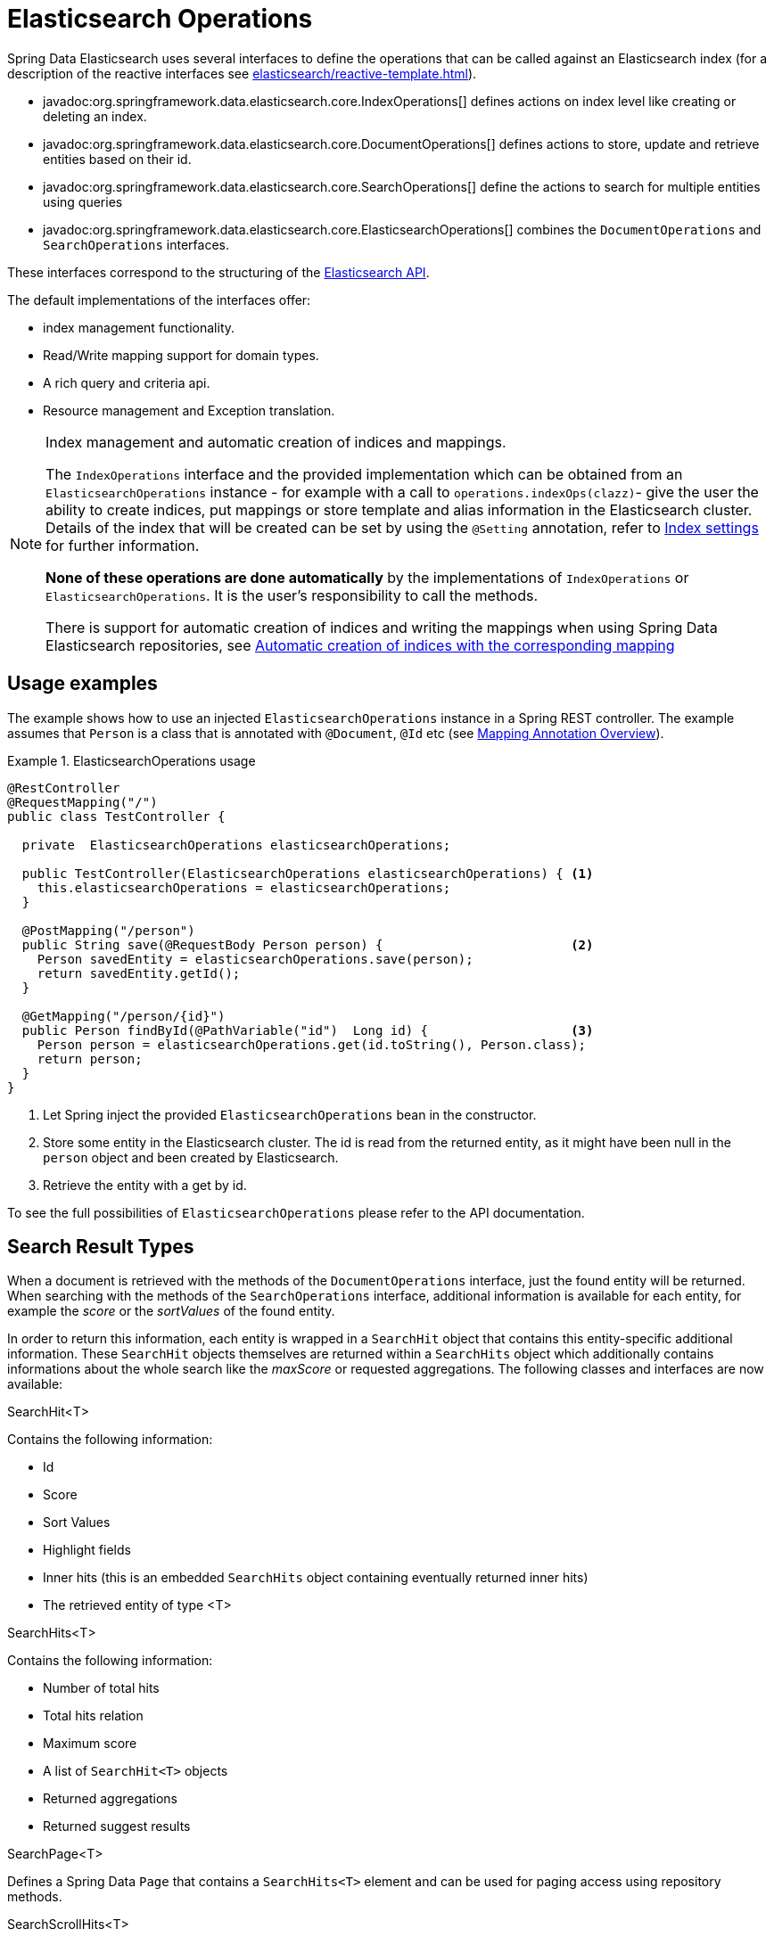 [[elasticsearch.operations]]
= Elasticsearch Operations

Spring Data Elasticsearch uses several interfaces to define the operations that can be called against an Elasticsearch index (for a description of the reactive interfaces see xref:elasticsearch/reactive-template.adoc[]).

* javadoc:org.springframework.data.elasticsearch.core.IndexOperations[] defines actions on index level like creating or deleting an index.
* javadoc:org.springframework.data.elasticsearch.core.DocumentOperations[] defines actions to store, update and retrieve entities based on their id.
* javadoc:org.springframework.data.elasticsearch.core.SearchOperations[] define the actions to search for multiple entities using queries
* javadoc:org.springframework.data.elasticsearch.core.ElasticsearchOperations[] combines the `DocumentOperations` and `SearchOperations` interfaces.

These interfaces correspond to the structuring of the https://www.elastic.co/guide/en/elasticsearch/reference/current/rest-apis.html[Elasticsearch API].

The default implementations of the interfaces offer:

* index management functionality.
* Read/Write mapping support for domain types.
* A rich query and criteria api.
* Resource management and Exception translation.

[NOTE]
====
.Index management and automatic creation of indices and mappings.
The `IndexOperations` interface and the provided implementation which can be obtained from an `ElasticsearchOperations` instance - for example with a call to `operations.indexOps(clazz)`- give the user the ability to create indices, put mappings or store template and alias information in the Elasticsearch cluster.
Details of the index that will be created can be set by using the `@Setting` annotation, refer to xref:elasticsearch/misc.adoc#elasticsearc.misc.index.settings[Index settings] for further information.

**None of these operations are done automatically** by the implementations of `IndexOperations` or `ElasticsearchOperations`.
It is the user's responsibility to call the methods.

There is support for automatic creation of indices and writing the mappings when using Spring Data Elasticsearch repositories, see xref:elasticsearch/repositories/elasticsearch-repositories.adoc#elasticsearch.repositories.autocreation[Automatic creation of indices with the corresponding mapping]

====

[[elasticsearch.operations.usage]]
== Usage examples

The example shows how to use an injected `ElasticsearchOperations` instance in a Spring REST controller.
The example assumes that `Person` is a class that is annotated with `@Document`, `@Id` etc (see xref:elasticsearch/object-mapping.adoc#elasticsearch.mapping.meta-model.annotations[Mapping Annotation Overview]).

.ElasticsearchOperations usage
====
[source,java]
----
@RestController
@RequestMapping("/")
public class TestController {

  private  ElasticsearchOperations elasticsearchOperations;

  public TestController(ElasticsearchOperations elasticsearchOperations) { <.>
    this.elasticsearchOperations = elasticsearchOperations;
  }

  @PostMapping("/person")
  public String save(@RequestBody Person person) {                         <.>
    Person savedEntity = elasticsearchOperations.save(person);
    return savedEntity.getId();
  }

  @GetMapping("/person/{id}")
  public Person findById(@PathVariable("id")  Long id) {                   <.>
    Person person = elasticsearchOperations.get(id.toString(), Person.class);
    return person;
  }
}

----

<.> Let Spring inject the provided `ElasticsearchOperations` bean in the constructor.
<.> Store some entity in the Elasticsearch cluster.
The id is read from the returned entity, as it might have been null in the `person` object and been created by Elasticsearch.
<.> Retrieve the entity with a get by id.
====

To see the full possibilities of `ElasticsearchOperations` please refer to the API documentation.


[[elasticsearch.operations.searchresulttypes]]
== Search Result Types

When a document is retrieved with the methods of the  `DocumentOperations` interface, just the found entity will be returned.
When searching with the methods of the `SearchOperations` interface, additional information is available for each entity, for example the _score_ or the _sortValues_ of the found entity.

In order to return this information, each entity is wrapped in a `SearchHit` object that contains this entity-specific additional information.
These `SearchHit` objects themselves are returned within a `SearchHits` object which additionally contains informations about the whole search like the _maxScore_ or requested aggregations.
The following classes and interfaces are now available:

.SearchHit<T>
Contains the following information:

* Id
* Score
* Sort Values
* Highlight fields
* Inner hits (this is an embedded `SearchHits` object containing eventually returned inner hits)
* The retrieved entity of type <T>

.SearchHits<T>
Contains the following information:

* Number of total hits
* Total hits relation
* Maximum score
* A list of `SearchHit<T>` objects
* Returned aggregations
* Returned suggest results

.SearchPage<T>
Defines a Spring Data `Page` that contains a `SearchHits<T>` element and can be used for paging access using repository methods.

.SearchScrollHits<T>
Returned by the low level scroll API functions in `ElasticsearchRestTemplate`, it enriches a `SearchHits<T>` with the Elasticsearch scroll id.

.SearchHitsIterator<T>
An Iterator returned by the streaming functions of the `SearchOperations` interface.

.ReactiveSearchHits
`ReactiveSearchOperations` has methods returning a `Mono<ReactiveSearchHits<T>>`, this contains the same information as a `SearchHits<T>` object, but will provide the contained `SearchHit<T>` objects as a `Flux<SearchHit<T>>` and not as a list.

[[elasticsearch.operations.queries]]
== Queries

Almost all of the methods defined in the `SearchOperations` and `ReactiveSearchOperations` interface take a `Query` parameter that defines the query to execute for searching. `Query` is an interface and Spring Data Elasticsearch provides three implementations: `CriteriaQuery`, `StringQuery` and `NativeQuery`.

[[elasticsearch.operations.criteriaquery]]
=== CriteriaQuery

`CriteriaQuery` based queries allow the creation of queries to search for data without knowing the syntax or basics of Elasticsearch queries.
They allow the user to build queries by simply chaining and combining `Criteria` objects that specify the criteria the searched documents must fulfill.

NOTE: when talking about AND or OR when combining criteria keep in mind, that in Elasticsearch AND are converted to a **must** condition and OR to a **should**

`Criteria` and their usage are best explained by example (let's assume we have a `Book` entity with a `price` property):

.Get books with a given price
====
[source,java]
----
Criteria criteria = new Criteria("price").is(42.0);
Query query = new CriteriaQuery(criteria);
----
====

Conditions for the same field can be chained, they will be combined with a logical AND:

.Get books with a given price
====
[source,java]
----
Criteria criteria = new Criteria("price").greaterThan(42.0).lessThan(34.0);
Query query = new CriteriaQuery(criteria);
----
====

When chaining `Criteria`, by default a AND logic is used:

.Get all persons with first name _James_ and last name _Miller_:
====
[source,java]
----
Criteria criteria = new Criteria("lastname").is("Miller") <1>
  .and("firstname").is("James")                           <2>
Query query = new CriteriaQuery(criteria);
----

<1> the first `Criteria`
<2> the and() creates a new `Criteria` and chaines it to the first one.
====

If you want to create nested queries, you need to use subqueries for this.
Let's assume we want to find all persons with a last name of _Miller_ and a first name of either _Jack_ or _John_:

.Nested subqueries
====
[source,java]
----
Criteria miller = new Criteria("lastName").is("Miller")  <.>
  .subCriteria(                                          <.>
    new Criteria().or("firstName").is("John")            <.>
      .or("firstName").is("Jack")                        <.>
  );
Query query = new CriteriaQuery(criteria);
----

<.> create a first `Criteria` for the last name
<.> this is combined with AND to a subCriteria
<.> This sub Criteria is an OR combination for the first name _John_
<.> and the first name Jack
====

Please refer to the API documentation of the `Criteria` class for a complete overview of the different available operations.

[[elasticsearch.operations.stringquery]]
=== StringQuery

This class takes an Elasticsearch query as JSON String.
The following code shows a query that searches for persons having the first name "Jack":

====
[source,java]
----

Query query = new StringQuery("{ \"match\": { \"firstname\": { \"query\": \"Jack\" } } } ");
SearchHits<Person> searchHits = operations.search(query, Person.class);

----
====

Using `StringQuery` may be appropriate if you already have an Elasticsearch query to use.

[[elasticsearch.operations.nativequery]]
=== NativeQuery

`NativeQuery` is the class to use when you have a complex query, or a query that cannot be expressed by using the `Criteria` API, for example when building queries and using aggregates.
It allows to use all the different `co.elastic.clients.elasticsearch._types.query_dsl.Query` implementations from the Elasticsearch library therefore named "native".

The following code shows how to search for persons with a given `firstName` and for the found documents have a terms aggregation that counts the number of occurrences of the `lastName` for these persons:

====
[source,java]
----
Query query = NativeQuery.builder()
	.withAggregation("lastNames", Aggregation.of(a -> a
		.terms(ta -> ta.field("lastName").size(10))))
	.withQuery(q -> q
		.match(m -> m
			.field("firstName")
			.query(firstName)
		)
	)
	.withPageable(pageable)
	.build();

SearchHits<Person> searchHits = operations.search(query, Person.class);
----
====

[[elasticsearch.operations.searchtemplatequery]]
=== SearchTemplateQuery

This is a special implementation of the `Query` interface to be used in combination with a stored search template.
See xref:elasticsearch/misc.adoc#elasticsearch.misc.searchtemplates[Search Template support] for further information.
